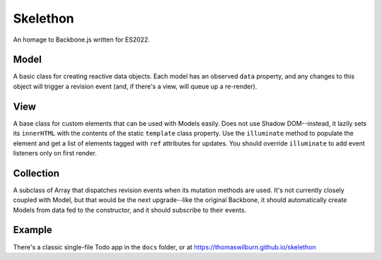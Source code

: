 Skelethon
=========

An homage to Backbone.js written for ES2022.

Model
-----

A basic class for creating reactive data objects. Each model has an observed ``data`` property, and any changes to this object will trigger a revision event (and, if there's a view, will queue up a re-render).

View
----

A base class for custom elements that can be used with Models easily. Does not use Shadow DOM--instead, it lazily sets its ``innerHTML`` with the contents of the static ``template`` class property. Use the ``illuminate`` method to populate the element and get a list of elements tagged with ``ref`` attributes for updates. You should override ``illuminate`` to add event listeners only on first render.

Collection
----------

A subclass of Array that dispatches revision events when its mutation methods are used. It's not currently closely coupled with Model, but that would be the next upgrade--like the original Backbone, it should automatically create Models from data fed to the constructor, and it should subscribe to their events.

Example
-------

There's a classic single-file Todo app in the ``docs`` folder, or at https://thomaswilburn.github.io/skelethon